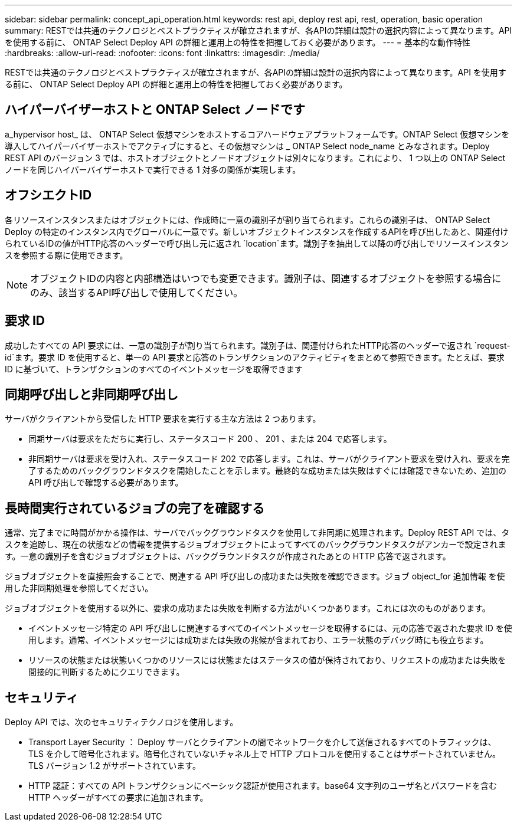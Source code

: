 ---
sidebar: sidebar 
permalink: concept_api_operation.html 
keywords: rest api, deploy rest api, rest, operation, basic operation 
summary: RESTでは共通のテクノロジとベストプラクティスが確立されますが、各APIの詳細は設計の選択内容によって異なります。API を使用する前に、 ONTAP Select Deploy API の詳細と運用上の特性を把握しておく必要があります。 
---
= 基本的な動作特性
:hardbreaks:
:allow-uri-read: 
:nofooter: 
:icons: font
:linkattrs: 
:imagesdir: ./media/


[role="lead"]
RESTでは共通のテクノロジとベストプラクティスが確立されますが、各APIの詳細は設計の選択内容によって異なります。API を使用する前に、 ONTAP Select Deploy API の詳細と運用上の特性を把握しておく必要があります。



== ハイパーバイザーホストと ONTAP Select ノードです

a_hypervisor host_ は、 ONTAP Select 仮想マシンをホストするコアハードウェアプラットフォームです。ONTAP Select 仮想マシンを導入してハイパーバイザーホストでアクティブにすると、その仮想マシンは _ ONTAP Select node_name とみなされます。Deploy REST API のバージョン 3 では、ホストオブジェクトとノードオブジェクトは別々になります。これにより、 1 つ以上の ONTAP Select ノードを同じハイパーバイザーホストで実行できる 1 対多の関係が実現します。



== オフシエクトID

各リソースインスタンスまたはオブジェクトには、作成時に一意の識別子が割り当てられます。これらの識別子は、 ONTAP Select Deploy の特定のインスタンス内でグローバルに一意です。新しいオブジェクトインスタンスを作成するAPIを呼び出したあと、関連付けられているIDの値がHTTP応答のヘッダーで呼び出し元に返され `location`ます。識別子を抽出して以降の呼び出しでリソースインスタンスを参照する際に使用できます。


NOTE: オブジェクトIDの内容と内部構造はいつでも変更できます。識別子は、関連するオブジェクトを参照する場合にのみ、該当するAPI呼び出しで使用してください。



== 要求 ID

成功したすべての API 要求には、一意の識別子が割り当てられます。識別子は、関連付けられたHTTP応答のヘッダーで返され `request-id`ます。要求 ID を使用すると、単一の API 要求と応答のトランザクションのアクティビティをまとめて参照できます。たとえば、要求 ID に基づいて、トランザクションのすべてのイベントメッセージを取得できます



== 同期呼び出しと非同期呼び出し

サーバがクライアントから受信した HTTP 要求を実行する主な方法は 2 つあります。

* 同期サーバは要求をただちに実行し、ステータスコード 200 、 201 、または 204 で応答します。
* 非同期サーバは要求を受け入れ、ステータスコード 202 で応答します。これは、サーバがクライアント要求を受け入れ、要求を完了するためのバックグラウンドタスクを開始したことを示します。最終的な成功または失敗はすぐには確認できないため、追加の API 呼び出しで確認する必要があります。




== 長時間実行されているジョブの完了を確認する

通常、完了までに時間がかかる操作は、サーバでバックグラウンドタスクを使用して非同期に処理されます。Deploy REST API では、タスクを追跡し、現在の状態などの情報を提供するジョブオブジェクトによってすべてのバックグラウンドタスクがアンカーで設定されます。一意の識別子を含むジョブオブジェクトは、バックグラウンドタスクが作成されたあとの HTTP 応答で返されます。

ジョブオブジェクトを直接照会することで、関連する API 呼び出しの成功または失敗を確認できます。ジョブ object_for 追加情報 を使用した非同期処理を参照してください。

ジョブオブジェクトを使用する以外に、要求の成功または失敗を判断する方法がいくつかあります。これには次のものがあります。

* イベントメッセージ特定の API 呼び出しに関連するすべてのイベントメッセージを取得するには、元の応答で返された要求 ID を使用します。通常、イベントメッセージには成功または失敗の兆候が含まれており、エラー状態のデバッグ時にも役立ちます。
* リソースの状態または状態いくつかのリソースには状態またはステータスの値が保持されており、リクエストの成功または失敗を間接的に判断するためにクエリできます。




== セキュリティ

Deploy API では、次のセキュリティテクノロジを使用します。

* Transport Layer Security ： Deploy サーバとクライアントの間でネットワークを介して送信されるすべてのトラフィックは、 TLS を介して暗号化されます。暗号化されていないチャネル上で HTTP プロトコルを使用することはサポートされていません。TLS バージョン 1.2 がサポートされています。
* HTTP 認証：すべての API トランザクションにベーシック認証が使用されます。base64 文字列のユーザ名とパスワードを含む HTTP ヘッダーがすべての要求に追加されます。

